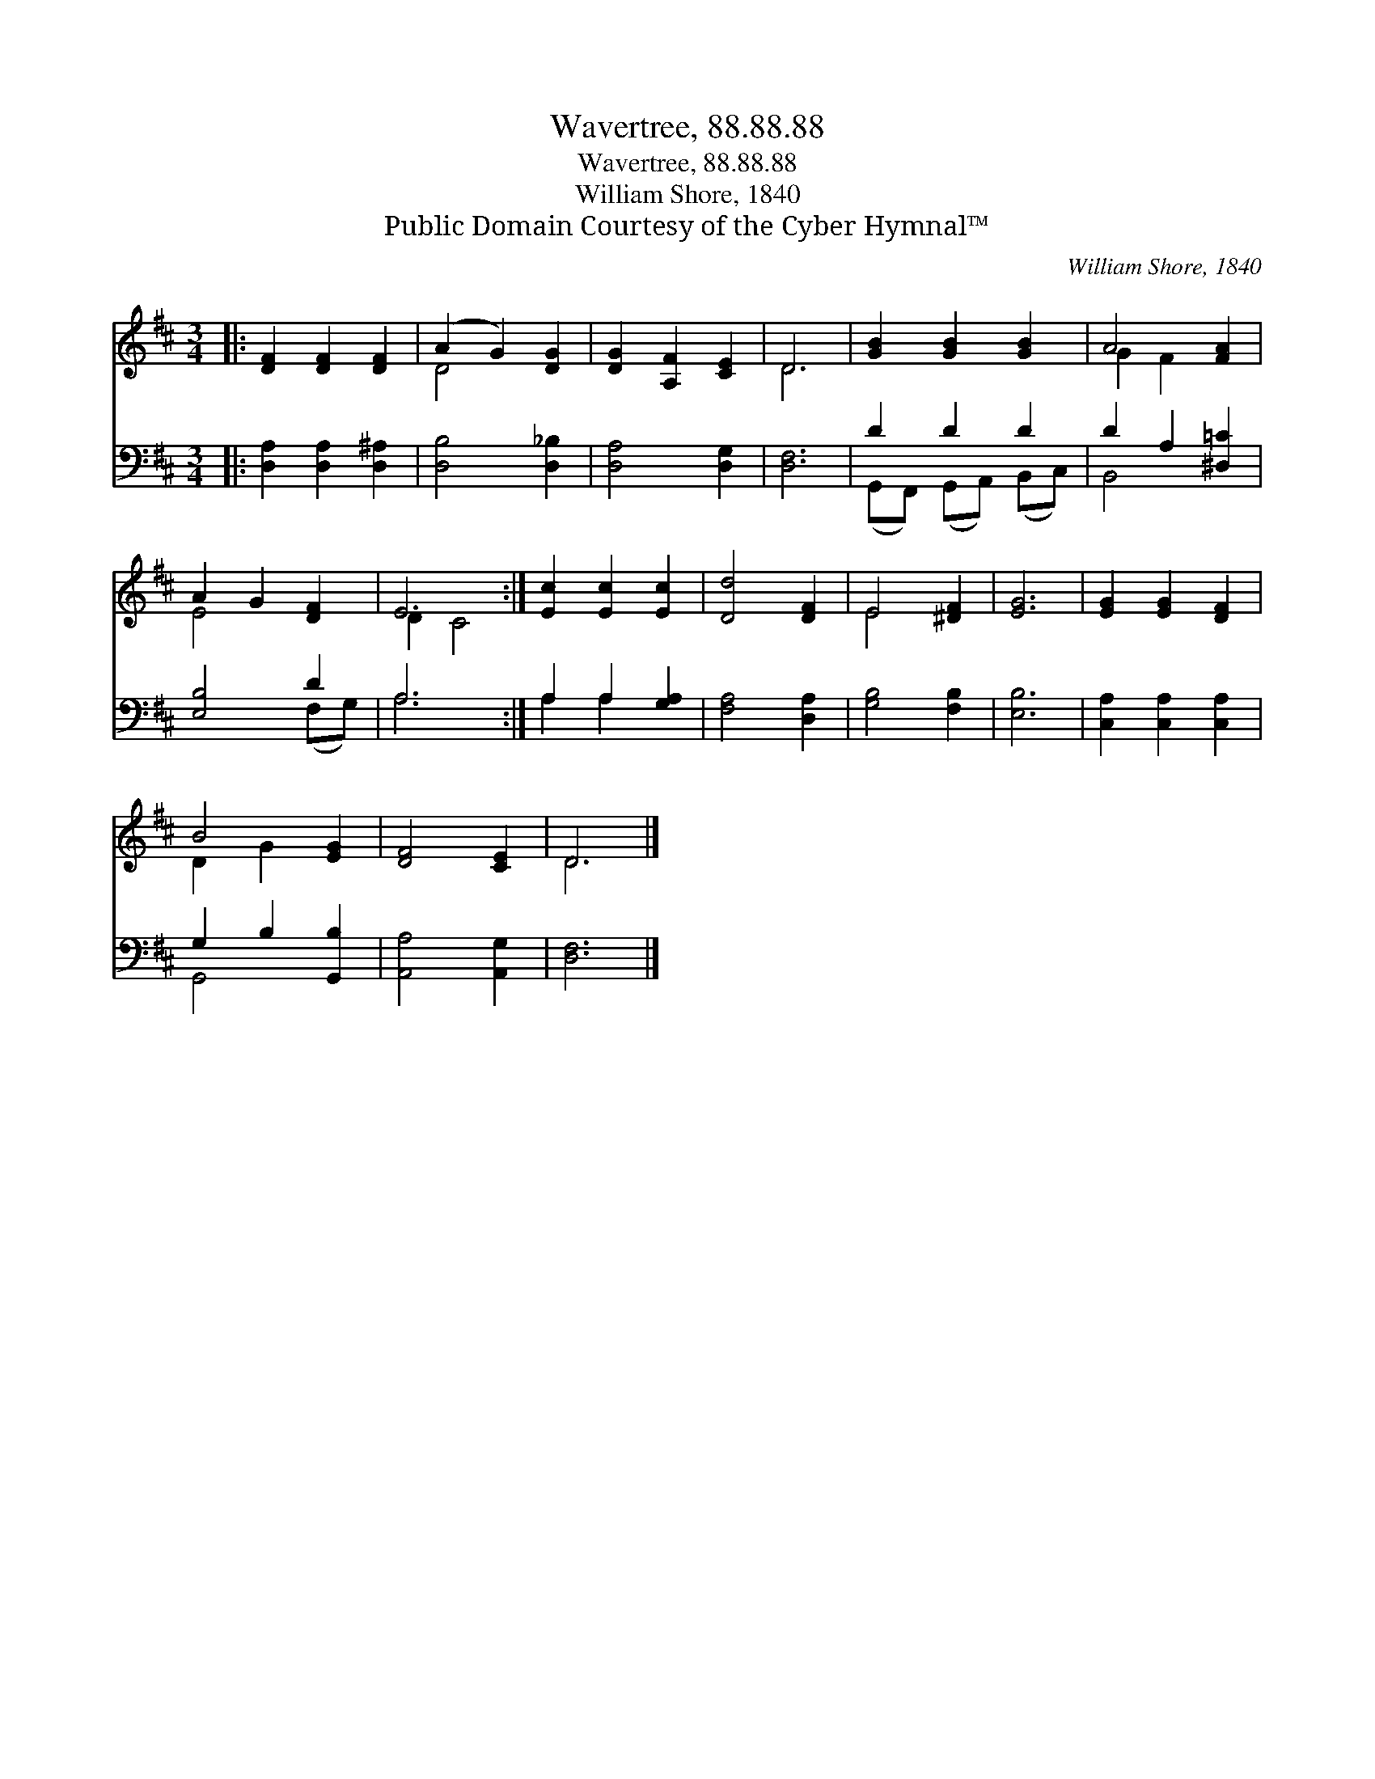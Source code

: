 X:1
T:Wavertree, 88.88.88
T:Wavertree, 88.88.88
T:William Shore, 1840
T:Public Domain Courtesy of the Cyber Hymnal™
C:William Shore, 1840
Z:Public Domain
Z:Courtesy of the Cyber Hymnal™
%%score ( 1 2 ) ( 3 4 )
L:1/8
M:3/4
K:D
V:1 treble 
V:2 treble 
V:3 bass 
V:4 bass 
V:1
|: [DF]2 [DF]2 [DF]2 | (A2 G2) [DG]2 | [DG]2 [A,F]2 [CE]2 | D6 | [GB]2 [GB]2 [GB]2 | A4 [FA]2 | %6
 A2 G2 [DF]2 | E6 :| [Ec]2 [Ec]2 [Ec]2 | [Dd]4 [DF]2 | E4 [^DF]2 | [EG]6 | [EG]2 [EG]2 [DF]2 | %13
 B4 [EG]2 | [DF]4 [CE]2 | D6 |] %16
V:2
|: x6 | D4 x2 | x6 | D6 | x6 | G2 F2 x2 | E4 x2 | D2 C4 :| x6 | x6 | E4 x2 | x6 | x6 | D2 G2 x2 | %14
 x6 | D6 |] %16
V:3
|: [D,A,]2 [D,A,]2 [D,^A,]2 | [D,B,]4 [D,_B,]2 | [D,A,]4 [D,G,]2 | [D,F,]6 | D2 D2 D2 | %5
 D2 A,2 [^D,=C]2 | [E,B,]4 D2 | A,6 :| A,2 A,2 [G,A,]2 | [F,A,]4 [D,A,]2 | [G,B,]4 [F,B,]2 | %11
 [E,B,]6 | [C,A,]2 [C,A,]2 [C,A,]2 | G,2 B,2 [G,,B,]2 | [A,,A,]4 [A,,G,]2 | [D,F,]6 |] %16
V:4
|: x6 | x6 | x6 | x6 | (G,,F,,) (G,,A,,) (B,,C,) | B,,4 x2 | x4 (F,G,) | A,6 :| A,2 A,2 x2 | x6 | %10
 x6 | x6 | x6 | G,,4 x2 | x6 | x6 |] %16

